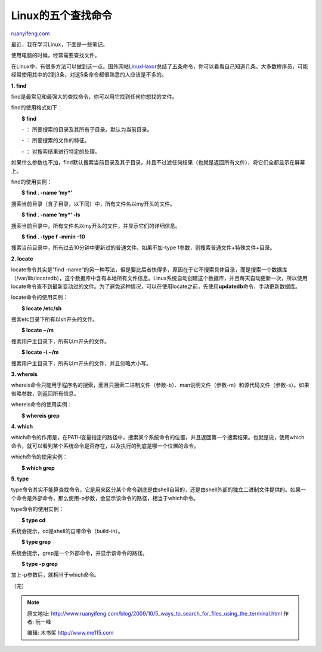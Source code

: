 .. _200910_5_ways_to_search_for_files_using_the_terminal:

Linux的五个查找命令
======================================

`ruanyifeng.com <http://www.ruanyifeng.com/blog/2009/10/5_ways_to_search_for_files_using_the_terminal.html>`__

最近，我在学习Linux，下面是一些笔记。

使用电脑的时候，经常需要查找文件。

在Linux中，有很多方法可以做到这一点。国外网站\ `LinuxHaxor <http://www.linuxhaxor.net/?p=904>`__\ 总结了五条命令，你可以看看自己知道几条。大多数程序员，可能经常使用其中的2到3条，对这5条命令都很熟悉的人应该是不多的。

|image0|

**1. find**

find是最常见和最强大的查找命令，你可以用它找到任何你想找的文件。

find的使用格式如下：

　　**$ find**

　　- ： 所要搜索的目录及其所有子目录。默认为当前目录。

　　- ： 所要搜索的文件的特征。

　　- ： 对搜索结果进行特定的处理。

如果什么参数也不加，find默认搜索当前目录及其子目录，并且不过滤任何结果（也就是返回所有文件），将它们全都显示在屏幕上。

find的使用实例：

　　**$ find . -name ‘my\*’**

搜索当前目录（含子目录，以下同）中，所有文件名以my开头的文件。

　　**$ find . -name ‘my\*’ -ls**

搜索当前目录中，所有文件名以my开头的文件，并显示它们的详细信息。

　　**$ find . -type f -mmin -10**

搜索当前目录中，所有过去10分钟中更新过的普通文件。如果不加-type
f参数，则搜索普通文件+特殊文件+目录。

|image1|

**2. locate**

locate命令其实是”find
-name”的另一种写法，但是要比后者快得多，原因在于它不搜索具体目录，而是搜索一个数据库（/var/lib/locatedb），这个数据库中含有本地所有文件信息。Linux系统自动创建这个数据库，并且每天自动更新一次，所以使用locate命令查不到最新变动过的文件。为了避免这种情况，可以在使用locate之前，先使用\ **updatedb**\ 命令，手动更新数据库。

locate命令的使用实例：

　　**$ locate /etc/sh**

搜索etc目录下所有以sh开头的文件。

　　**$ locate ~/m**

搜索用户主目录下，所有以m开头的文件。

　　**$ locate -i ~/m**

搜索用户主目录下，所有以m开头的文件，并且忽略大小写。

|image2|

**3. whereis**

whereis命令只能用于程序名的搜索，而且只搜索二进制文件（参数-b）、man说明文件（参数-m）和源代码文件（参数-s）。如果省略参数，则返回所有信息。

whereis命令的使用实例：

　　**$ whereis grep**

|image3|

**4. which**

which命令的作用是，在PATH变量指定的路径中，搜索某个系统命令的位置，并且返回第一个搜索结果。也就是说，使用which命令，就可以看到某个系统命令是否存在，以及执行的到底是哪一个位置的命令。

which命令的使用实例：

　　**$ which grep**

|image4|

**5. type**

type命令其实不能算查找命令，它是用来区分某个命令到底是由shell自带的，还是由shell外部的独立二进制文件提供的。如果一个命令是外部命令，那么使用-p参数，会显示该命令的路径，相当于which命令。

type命令的使用实例：

　　**$ type cd**

系统会提示，cd是shell的自带命令（build-in）。

　　**$ type grep**

系统会提示，grep是一个外部命令，并显示该命令的路径。

　　**$ type -p grep**

加上-p参数后，就相当于which命令。

|image5|

（完）

.. |image0| image:: http://photo2.bababian.com/usr491085/upload1/20091008/sBoFRsKw+OzJFYyNE2EUUjQCJlBV+J99nAarJRhCxwMaFRhlSmG8BSw==.jpg
.. |image0| image:: http://photo2.bababian.com/usr491085/upload1/20091008/sBoFRsKw+OzJFYyNE2EUUjQCJlBV+J99nAarJRhCxwMaFRhlSmG8BSw==.jpg
.. |image1| image:: http://photo2.bababian.com/usr491085/upload1/20091008/sPyDXwjuyGPa90ImF1FWWQd+VFEI7soi3o4IGCou34db1QpQ0ttCFyg==.jpg
.. |image1| image:: http://photo2.bababian.com/usr491085/upload1/20091008/sPyDXwjuyGPa90ImF1FWWQd+VFEI7soi3o4IGCou34db1QpQ0ttCFyg==.jpg
.. |image2| image:: http://photo2.bababian.com/usr491085/upload1/20091008/s_AmVmTt51hUeK2spbFLEIevqK9nV9pwfcvQ9BFAKrkuanlcSdasMBQ==.jpg
.. |image2| image:: http://photo2.bababian.com/usr491085/upload1/20091008/s_AmVmTt51hUeK2spbFLEIevqK9nV9pwfcvQ9BFAKrkuanlcSdasMBQ==.jpg
.. |image3| image:: http://photo2.bababian.com/usr491085/upload1/20091008/sQd1vxME+KrYoIRYPrviDIwKkc+Mfg22OprkbhxvCKCCPTSHlbpsbOw==.jpg
.. |image3| image:: http://photo2.bababian.com/usr491085/upload1/20091008/sQd1vxME+KrYoIRYPrviDIwKkc+Mfg22OprkbhxvCKCCPTSHlbpsbOw==.jpg
.. |image4| image:: http://photo2.bababian.com/usr491085/upload1/20091008/swW+ZcKexo65woijErYxjZW5p25VscBxNr2sTR5LRUry26AQADbJWzA==.jpg
.. |image4| image:: http://photo2.bababian.com/usr491085/upload1/20091008/swW+ZcKexo65woijErYxjZW5p25VscBxNr2sTR5LRUry26AQADbJWzA==.jpg
.. |image5| image:: http://photo2.bababian.com/usr491085/upload1/20091008/sveDFMiMt4K6TNsrCCYJ6ynayDIwgnkdYO6presF76ZrpTH+9d2SoOg==.jpg

.. note::
    原文地址: http://www.ruanyifeng.com/blog/2009/10/5_ways_to_search_for_files_using_the_terminal.html 
    作者: 阮一峰 

    编辑: 木书架 http://www.me115.com